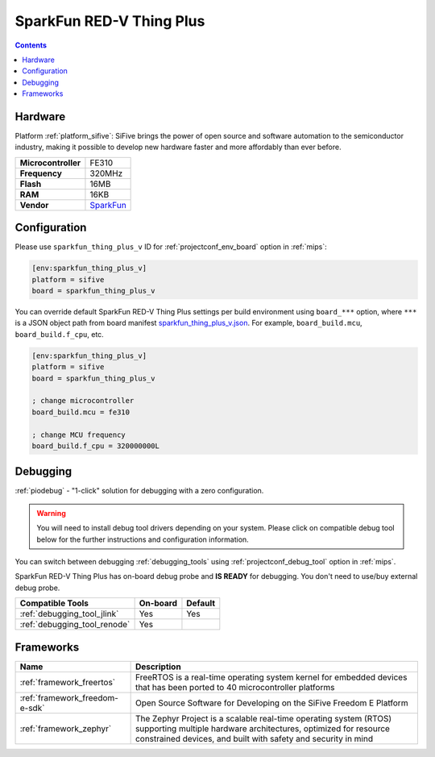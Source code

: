 
.. _board_sifive_sparkfun_thing_plus_v:

SparkFun RED-V Thing Plus
=========================

.. contents::

Hardware
--------

Platform :ref:`platform_sifive`: SiFive brings the power of open source and software automation to the semiconductor industry, making it possible to develop new hardware faster and more affordably than ever before.

.. list-table::

  * - **Microcontroller**
    - FE310
  * - **Frequency**
    - 320MHz
  * - **Flash**
    - 16MB
  * - **RAM**
    - 16KB
  * - **Vendor**
    - `SparkFun <https://www.sparkfun.com/products/15799?utm_source=platformio.org&utm_medium=docs>`__


Configuration
-------------

Please use ``sparkfun_thing_plus_v`` ID for :ref:`projectconf_env_board` option in :ref:`mips`:

.. code-block:: ini

  [env:sparkfun_thing_plus_v]
  platform = sifive
  board = sparkfun_thing_plus_v

You can override default SparkFun RED-V Thing Plus settings per build environment using
``board_***`` option, where ``***`` is a JSON object path from
board manifest `sparkfun_thing_plus_v.json <https://github.com/platformio/platform-sifive/blob/master/boards/sparkfun_thing_plus_v.json>`_. For example,
``board_build.mcu``, ``board_build.f_cpu``, etc.

.. code-block:: ini

  [env:sparkfun_thing_plus_v]
  platform = sifive
  board = sparkfun_thing_plus_v

  ; change microcontroller
  board_build.mcu = fe310

  ; change MCU frequency
  board_build.f_cpu = 320000000L

Debugging
---------

:ref:`piodebug` - "1-click" solution for debugging with a zero configuration.

.. warning::
    You will need to install debug tool drivers depending on your system.
    Please click on compatible debug tool below for the further
    instructions and configuration information.

You can switch between debugging :ref:`debugging_tools` using
:ref:`projectconf_debug_tool` option in :ref:`mips`.

SparkFun RED-V Thing Plus has on-board debug probe and **IS READY** for debugging. You don't need to use/buy external debug probe.

.. list-table::
  :header-rows:  1

  * - Compatible Tools
    - On-board
    - Default
  * - :ref:`debugging_tool_jlink`
    - Yes
    - Yes
  * - :ref:`debugging_tool_renode`
    - Yes
    -

Frameworks
----------
.. list-table::
    :header-rows:  1

    * - Name
      - Description

    * - :ref:`framework_freertos`
      - FreeRTOS is a real-time operating system kernel for embedded devices that has been ported to 40 microcontroller platforms

    * - :ref:`framework_freedom-e-sdk`
      - Open Source Software for Developing on the SiFive Freedom E Platform

    * - :ref:`framework_zephyr`
      - The Zephyr Project is a scalable real-time operating system (RTOS) supporting multiple hardware architectures, optimized for resource constrained devices, and built with safety and security in mind
